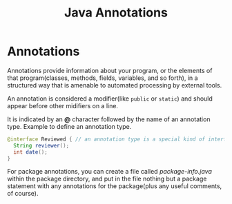 #+TITLE: Java Annotations

* Annotations
Annotations provide information about your program, or the elements of that program(classes, methods, fields, 
variables, and so forth), in a structured way that is amenable to automated processing by external tools.

An annotation is considered a modifier(like =public= or =static=) and should appear before other midifiers on a line.

It is indicated by an *@* character followed by the name of an annotation type. Example to define an annotation type.
#+begin_src java
@interface Reviewed { // an annotation type is a special kind of interface
  String reviewer();
  int date();
}
#+end_src

For package annotations, you can create a file called /package-info.java/ within the package directory, and put in 
the file nothing but a package statement with any annotations for the package(plus any useful comments, of course).

